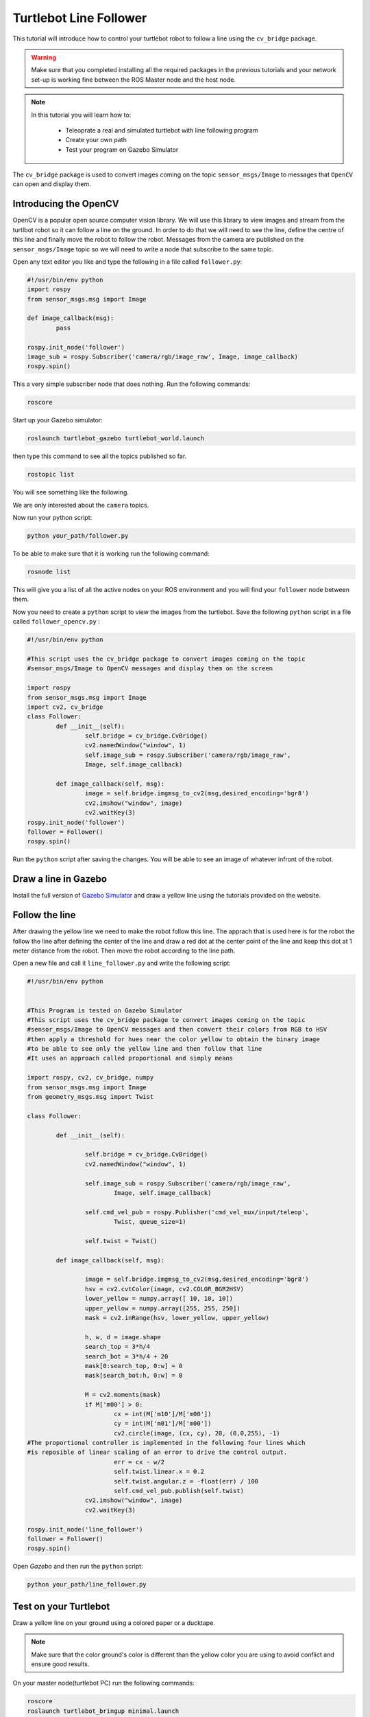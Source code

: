 
.. _line-follower:

=======================
Turtlebot Line Follower
=======================

This tutorial will introduce how to control your turtlebot robot to follow a line using the ``cv_bridge`` package.

.. WARNING::
    Make sure that you completed installing all the required packages in the previous tutorials and your network set-up is working fine between the ROS Master node and the host node.

.. NOTE::

   In this tutorial you will learn how to:

      * Teleoprate a real and simulated turtlebot with line following program
      * Create your own path
      * Test your program on Gazebo Simulator

The ``cv_bridge`` package is used to convert images coming on the topic ``sensor_msgs/Image`` to messages that ``OpenCV`` can open and display them.

Introducing the OpenCV
======================

OpenCV is a popular open source computer vision library. We will use this library to view images and stream from the turtlbot robot so it can follow a line on the ground. In order to do that we will need to see the line, define the centre of this line and finally move the robot to follow the robot.
Messages from the camera are published on the ``sensor_msgs/Image`` topic so we will need to write a node that subscribe to the same topic.

Open any text editor you like and type the following in a file called ``follower.py``:

.. code-block:: python

	#!/usr/bin/env python
	import rospy
	from sensor_msgs.msg import Image

	def image_callback(msg):
		pass

	rospy.init_node('follower')
	image_sub = rospy.Subscriber('camera/rgb/image_raw', Image, image_callback)
	rospy.spin()

This a very simple subscriber node that does nothing. 
Run the following commands:

.. code-block:: bash
	
	roscore
Start up your Gazebo simulator:

.. code-block:: bash

	roslaunch turtlebot_gazebo turtlebot_world.launch

then type this command to see all the topics published so far.

.. code-block:: bash

	rostopic list 

You will see something like the following.

.. image:: images/rostopic_list.png
	:align: center
We are only interested about the ``camera`` topics.

Now run your python script:

.. code-block:: bash

	python your_path/follower.py

To be able to make sure that it is working run the following command:

.. code-block:: bash

	rosnode list

This will give you a list of all the active nodes on your ROS environment and you will find your ``follower`` node between them.

Now you need to create a ``python`` script to view the images from the turtlebot. Save the following ``python`` script in a file called ``follower_opencv.py`` :

.. code-block:: python
	
	#!/usr/bin/env python

	#This script uses the cv_bridge package to convert images coming on the topic
	#sensor_msgs/Image to OpenCV messages and display them on the screen

	import rospy
	from sensor_msgs.msg import Image
	import cv2, cv_bridge
	class Follower:
		def __init__(self):
			self.bridge = cv_bridge.CvBridge()
			cv2.namedWindow("window", 1)
			self.image_sub = rospy.Subscriber('camera/rgb/image_raw',
			Image, self.image_callback)
	
		def image_callback(self, msg):
			image = self.bridge.imgmsg_to_cv2(msg,desired_encoding='bgr8')
			cv2.imshow("window", image)
			cv2.waitKey(3)
	rospy.init_node('follower')
	follower = Follower()
	rospy.spin()

Run the ``python`` script after saving the changes. You will be able to see an image of whatever infront of the robot.


Draw a line in Gazebo
=====================

Install the full version of `Gazebo Simulator <http://gazebosim.org/download>`_ and draw a yellow line using the tutorials provided on the website. 

Follow the line
===============

After drawing the yellow line we need to make the robot follow this line. The apprach that is used here is for the robot the follow the line after defining the center of the line and draw a red dot at the center point of the line and keep this dot at 1 meter distance from the robot. Then move the robot according to the line path.

Open a new file and call it ``line_follower.py`` and write the following script:

.. code-block:: python

	#!/usr/bin/env python


	#This Program is tested on Gazebo Simulator
	#This script uses the cv_bridge package to convert images coming on the topic
	#sensor_msgs/Image to OpenCV messages and then convert their colors from RGB to HSV
	#then apply a threshold for hues near the color yellow to obtain the binary image 
	#to be able to see only the yellow line and then follow that line
	#It uses an approach called proportional and simply means 

	import rospy, cv2, cv_bridge, numpy
	from sensor_msgs.msg import Image
	from geometry_msgs.msg import Twist

	class Follower:

		def __init__(self):
		
			self.bridge = cv_bridge.CvBridge()
			cv2.namedWindow("window", 1)
		
			self.image_sub = rospy.Subscriber('camera/rgb/image_raw',
				Image, self.image_callback)
		
			self.cmd_vel_pub = rospy.Publisher('cmd_vel_mux/input/teleop',
				Twist, queue_size=1)
		
			self.twist = Twist()

		def image_callback(self, msg):

			image = self.bridge.imgmsg_to_cv2(msg,desired_encoding='bgr8')
			hsv = cv2.cvtColor(image, cv2.COLOR_BGR2HSV)
			lower_yellow = numpy.array([ 10, 10, 10])
			upper_yellow = numpy.array([255, 255, 250])
			mask = cv2.inRange(hsv, lower_yellow, upper_yellow)
		
			h, w, d = image.shape
			search_top = 3*h/4
			search_bot = 3*h/4 + 20
			mask[0:search_top, 0:w] = 0
			mask[search_bot:h, 0:w] = 0

			M = cv2.moments(mask)
			if M['m00'] > 0:
				cx = int(M['m10']/M['m00'])
				cy = int(M['m01']/M['m00'])
				cv2.circle(image, (cx, cy), 20, (0,0,255), -1)
	#The proportional controller is implemented in the following four lines	which
	#is reposible of linear scaling of an error to drive the control output.	
				err = cx - w/2
				self.twist.linear.x = 0.2
				self.twist.angular.z = -float(err) / 100
				self.cmd_vel_pub.publish(self.twist)
			cv2.imshow("window", image)
			cv2.waitKey(3)

	rospy.init_node('line_follower')
	follower = Follower()
	rospy.spin()

Open `Gazebo` and then run the ``python`` script:

.. code-block:: bach
	
	python your_path/line_follower.py


Test on your Turtlebot
======================

Draw a yellow line on your ground using a colored paper or a ducktape.

.. NOTE::
	Make sure that the color ground's color is different than the yellow color you are using to avoid conflict and ensure good results.

On your master node(turtlebot PC) run the following commands:

.. code-block:: bach
	
	roscore
	roslaunch turtlebot_bringup minimal.launch

on your host node(your PC) run the ``python`` script:

.. code-block:: bach
	
	python your_path/line_follower.py

.. youtube:: qptuCbHESi8